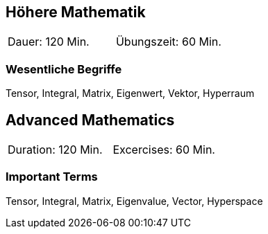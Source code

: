 // tag::DE[]
== Höhere Mathematik

|===
| Dauer: 120 Min. | Übungszeit: 60 Min.
|===


=== Wesentliche Begriffe
Tensor, Integral, Matrix, Eigenwert, Vektor, Hyperraum

// end::DE[]

// tag::EN[]
== Advanced Mathematics

|===
| Duration: 120 Min. | Excercises: 60 Min.
|===


=== Important Terms
Tensor, Integral, Matrix, Eigenvalue, Vector, Hyperspace

// end::EN[]
